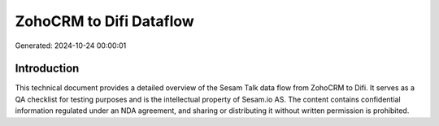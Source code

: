 ========================
ZohoCRM to Difi Dataflow
========================

Generated: 2024-10-24 00:00:01

Introduction
------------

This technical document provides a detailed overview of the Sesam Talk data flow from ZohoCRM to Difi. It serves as a QA checklist for testing purposes and is the intellectual property of Sesam.io AS. The content contains confidential information regulated under an NDA agreement, and sharing or distributing it without written permission is prohibited.
